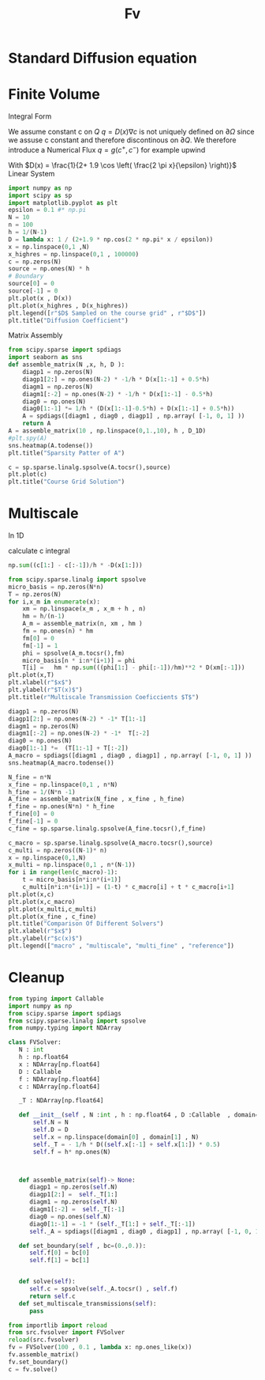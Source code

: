 #+title: Fv
#+startup: latexpreview
#+latex_compiler: lualatex
#+property: header-args:python :session :tangle fv.py :comments org :exports both


* Standard Diffusion equation
\begin{align*}
\nabla \cdot (D(x) \nabla c) &= f(x) & \text{in}& \, \Omega \\
c(x) &= 0 &  \text{on}& \, \partial \Omega
\end{align*}

* Finite Volume
Integral Form
\begin{align*}
\int_{Q} \nabla \cdot (D(x) \nabla c )  &= \int_{Q} f(x) \, \mathrm{d}x \\
\int_{\partial Q} D(x) \nabla c \cdot \vec{n} \mathrm{d}S \, &=   \int_{Q} f(x) \, \mathrm{d} x
\end{align*}
We assume constant c on \(Q\)
\(q =D(x) \nabla c\) is not uniquely defined on \(\partial\Omega\) since we assuse c constant and therefore discontinous on \(\partial Q\). We therefore introduce a Numerical Flux \(q = g(c^+ , c^{-} )\)
for example upwind

\begin{align*}
g(c^+ , c^-) = - D(x^{\frac{1}{2} +}) \frac{c^+ - c^-}{h}
\end{align*}

\begin{align*}
g(c^+ , c^-) &= T_{\pm } * \left( c^+ - c^- \right) \\
T_{\pm } &= - D(x^{\frac{1}{2}+}) \frac{1}{h}
\end{align*}


With \(D(x) = \frac{1}{2+ 1.9 \cos \left( \frac{2 \pi x}{\epsilon} \right)}\)
Linear System
\begin{align*}
\int_{\partial Q_{i}} D(x_{i}) \nabla c \cdot \vec{n}  \, \mathrm{d}S &= |Q| \overline{f}(x_{i}) \\
\sum_{j \in \left\{ -1,1 \right\} } j *  g(c_{i+j+1} , c_{i+j})  &=   h \overline{f}(x_{i})
\end{align*}

#+begin_src python  :session :results output file graphics  :file images/D.svg
import numpy as np
import scipy as sp
import matplotlib.pyplot as plt
epsilon = 0.1 #* np.pi
N = 10
n = 100
h = 1/(N-1)
D = lambda x: 1 / (2+1.9 * np.cos(2 * np.pi* x / epsilon))
x = np.linspace(0,1 ,N)
x_highres = np.linspace(0,1 , 100000)
c = np.zeros(N)
source = np.ones(N) * h
# Boundary
source[0] = 0
source[-1] = 0
plt.plot(x , D(x))
plt.plot(x_highres , D(x_highres))
plt.legend([r"$D$ Sampled on the course grid" , r"$D$"])
plt.title("Diffusion Coefficient")
#+end_src

#+RESULTS:
[[file:images/D.svg]]


Matrix Assembly
#+begin_src python :session :results output graphics file :file images/A-sparsity.svg
from scipy.sparse import spdiags
import seaborn as sns
def assemble_matrix(N ,x, h, D ):
    diagp1 = np.zeros(N)
    diagp1[2:] = np.ones(N-2) * -1/h * D(x[1:-1] + 0.5*h)
    diagm1 = np.zeros(N)
    diagm1[:-2] = np.ones(N-2) * -1/h * D(x[1:-1] - 0.5*h)
    diag0 = np.ones(N)
    diag0[1:-1] *= 1/h * (D(x[1:-1]-0.5*h) + D(x[1:-1] + 0.5*h))
    A = spdiags([diagm1 , diag0 , diagp1] , np.array( [-1, 0, 1] ))
    return A
A = assemble_matrix(10 , np.linspace(0,1.,10), h , D_1D)
#plt.spy(A)
sns.heatmap(A.todense())
plt.title("Sparsity Patter of A")
#+end_src

#+RESULTS:
[[file:images/A-sparsity.svg]]


#+begin_src python :session :file images/plot.svg  :results output file graphics
c = sp.sparse.linalg.spsolve(A.tocsr(),source)
plt.plot(c)
plt.title("Course Grid Solution")
#+end_src

#+RESULTS:
[[file:images/plot.svg]]



* Multiscale
In 1D

\begin{align*}
T_{\pm } &= \int_{Q} D(x) \phi'_{\pm} (x)\, \mathrm{d}x
\end{align*}

calculate c integral
#+begin_src python
np.sum((c[1:] - c[:-1])/h * -D(x[1:]))
#+end_src

#+RESULTS:

#+begin_src python :results output file graphics :file images/T.svg
from scipy.sparse.linalg import spsolve
micro_basis = np.zeros(N*n)
T = np.zeros(N)
for i,x_m in enumerate(x):
    xm = np.linspace(x_m , x_m + h , n)
    hm = h/(n-1)
    A_m = assemble_matrix(n, xm , hm )
    fm = np.ones(n) * hm
    fm[0] = 0
    fm[-1] = 1
    phi = spsolve(A_m.tocsr(),fm)
    micro_basis[n * i:n*(i+1)] = phi
    T[i] =   hm * np.sum(((phi[1:] - phi[:-1])/hm)**2 * D(xm[:-1]))
plt.plot(x,T)
plt.xlabel(r"$x$")
plt.ylabel(r"$T(x)$")
plt.title(r"Multiscale Transmission Coeficcients $T$")
#+end_src

#+begin_src python :results file graphics output :file A.png
diagp1 = np.zeros(N)
diagp1[2:] = np.ones(N-2) * -1* T[1:-1]
diagm1 = np.zeros(N)
diagm1[:-2] = np.ones(N-2) * -1*  T[:-2]
diag0 = np.ones(N)
diag0[1:-1] *=  (T[1:-1] + T[:-2])
A_macro = spdiags([diagm1 , diag0 , diagp1] , np.array( [-1, 0, 1] ))
sns.heatmap(A_macro.todense())
#+end_src

#+RESULTS:
[[file:A.png]]

#+begin_src python :results output file gaphics :file images/fine.svg :session
N_fine = n*N
x_fine = np.linspace(0,1 , n*N)
h_fine = 1/(N*n -1)
A_fine = assemble_matrix(N_fine , x_fine , h_fine)
f_fine = np.ones(N*n) * h_fine
f_fine[0] = 0
f_fine[-1] = 0
c_fine = sp.sparse.linalg.spsolve(A_fine.tocsr(),f_fine)
#+end_src

#+RESULTS:
[[file:images/fine.svg]]

#+begin_src python :session :file images/multiscaleplot.svg  :results output file graphics
c_macro = sp.sparse.linalg.spsolve(A_macro.tocsr(),source)
c_multi = np.zeros((N-1)* n)
x = np.linspace(0,1,N)
x_multi = np.linspace(0,1 , n*(N-1))
for i in range(len(c_macro)-1):
    t = micro_basis[n*i:n*(i+1)]
    c_multi[n*i:n*(i+1)] = (1-t) * c_macro[i] + t * c_macro[i+1]
plt.plot(x,c)
plt.plot(x,c_macro)
plt.plot(x_multi,c_multi)
plt.plot(x_fine , c_fine)
plt.title("Comparison Of Different Solvers")
plt.xlabel(r"$x$")
plt.ylabel(r"$c(x)$")
plt.legend(["macro" , "multiscale", "multi_fine" , "reference"])
#+end_src

#+RESULTS:
[[file:images/multiscaleplot.svg]]
* Cleanup
#+begin_src python :tangle src/fvsolver.py
from typing import Callable
import numpy as np
from scipy.sparse import spdiags
from scipy.sparse.linalg import spsolve
from numpy.typing import NDArray

class FVSolver:
   N : int
   h : np.float64
   x : NDArray[np.float64]
   D : Callable
   f : NDArray[np.float64]
   c : NDArray[np.float64]

   _T : NDArray[np.float64]

   def __init__(self , N :int , h : np.float64 , D :Callable  , domain=(0.,1.))->None:
       self.N = N
       self.D = D
       self.x = np.linspace(domain[0] , domain[1] , N)
       self._T = - 1/h * D((self.x[:-1] + self.x[1:]) * 0.5)
       self.f = h* np.ones(N)



   def assemble_matrix(self)-> None:
      diagp1 = np.zeros(self.N)
      diagp1[2:] =  self._T[1:]
      diagm1 = np.zeros(self.N)
      diagm1[:-2] =  self._T[:-1]
      diag0 = np.ones(self.N)
      diag0[1:-1] = -1 * (self._T[1:] + self._T[:-1])
      self._A = spdiags([diagm1 , diag0 , diagp1] , np.array( [-1, 0, 1] ))

   def set_boundary(self , bc=(0.,0.)):
      self.f[0] = bc[0]
      self.f[1] = bc[1]


   def solve(self):
      self.c = spsolve(self._A.tocsr() , self.f)
      return self.c
   def set_multiscale_transmissions(self):
      pass

#+end_src

#+RESULTS:
: None

#+begin_src python
from importlib import reload
from src.fvsolver import FVSolver
reload(src.fvsolver)
fv = FVSolver(100 , 0.1 , lambda x: np.ones_like(x))
fv.assemble_matrix()
fv.set_boundary()
c = fv.solve()
#+end_src

#+RESULTS:
: None
